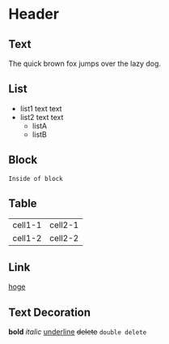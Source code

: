 * Header
** Text
   The quick brown fox jumps over the lazy dog.

** List
   - list1
     text text
   - list2
     text text
     - listA
     - listB

** Block
   #+BEGIN_EXAMPLE
   Inside of block
   #+END_EXAMPLE

** Table
   | cell1-1 | cell2-1 |
   | cell1-2 | cell2-2 |

** Link
   [[http://hoge.com][hoge]]

** Text Decoration
   *bold*
   /italic/
   _underline_
   +delete+
   =double delete=
